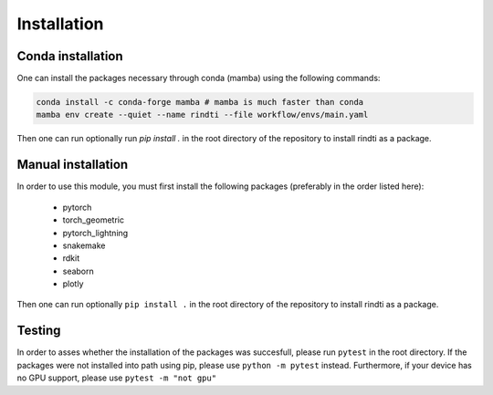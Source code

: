 Installation
============


Conda installation
-------------------

One can install the packages necessary through conda (mamba) using the following commands:

.. code:: console

        conda install -c conda-forge mamba # mamba is much faster than conda
        mamba env create --quiet --name rindti --file workflow/envs/main.yaml


Then one can run optionally run `pip install .` in the root directory of the repository to install rindti as a package.

Manual installation
-------------------

In order to use this module, you must first install the following packages (preferably in the order listed here):

    - pytorch
    - torch_geometric
    - pytorch_lightning
    - snakemake
    - rdkit
    - seaborn
    - plotly

Then one can run optionally ``pip install .`` in the root directory of the repository to install rindti as a package.


Testing
-------

In order to asses whether the installation of the packages was succesfull, please run ``pytest`` in the root directory.
If the packages were not installed into path using pip, please use ``python -m pytest`` instead.
Furthermore, if your device has no GPU support, please use ``pytest -m "not gpu"``
